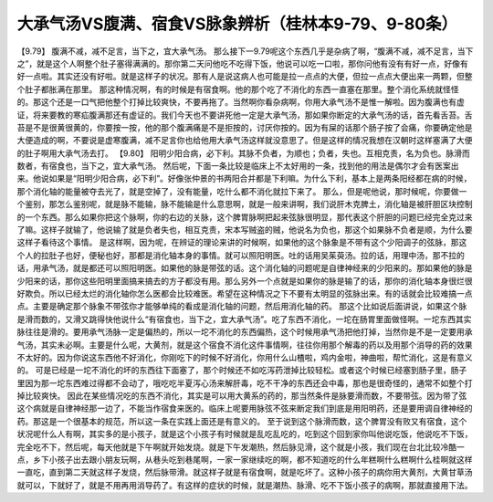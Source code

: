 大承气汤VS腹满、宿食VS脉象辨析（桂林本9-79、9-80条）
========================================================

【9.79】  腹满不减，减不足言，当下之，宜大承气汤。
那么接下一9.79呢这个东西几乎是杂病了啊，“腹满不减，减不足言，当下之”，就是这个人啊整个肚子塞得满满的。那你第二天问他吃不吃得下饭，他说可以吃一口啦，那你问他有没有有好一点，好像有好一点啦。其实还没有好啦。就是这样子的状况。那有人是说这病人也可能是拉一点点的大便，但拉一点点大便出来一两颗，但整个肚子都胀满在那里。
那这种情况啊，有的时候是有宿食啊。他的那个吃了不消化的东西一直塞在那里。整个消化系统就怪怪的。那这个还是一口气把他整个打掉比较爽快，不要再拖了。当然啊你看杂病啊，你用大承气汤不是惟一解啦。因为腹满也有虚证，将来要教的寒疝腹满那还有虚证的。我们今天也不要讲死他一定是大承气汤，那如果你断定的大承气汤的话，首先看舌苔。舌苔是不是很黄很黄的，你要按一按，他的那个腹满痛是不是拒按的，讨厌你按的。因为有屎的话那个肠子按了会痛，你要确定他是大便造成的啊，不要说是虚寒腹满，减不足言你也给他用大承气汤这样就没意思了。但是这样的情况我想在汉朝时这样塞满了大便的肚子啊用大承气汤去打。
【9.80】 阳明少阳合病，必下利。其脉不负者，为顺也；负者，失也。互相克责，名为负也。脉滑而数者，有宿食也，当下之，宜大承气汤。
然后呢，下面一条比较是临床上不太好用的一条，找到他的用法是偶尔才会有医案出来。他说如果是“阳明少阳合病，必下利”。好像张仲景的书两阳合并都是下利嘛。为什么下利，基本上是两条阳经都在病的时候，那个消化轴的能量被夺去光了，就是空掉了，没有能量，吃什么都不消化就拉下来了。
那么，但是呢他说，那时候呢，你要做一个鉴别，那怎么鉴别呢，就是脉不能输，脉不能输是什么意思啊，就是一般来讲啊，我们说肝木克脾土，消化轴是被肝胆区块控制的一个东西。那么如果你把这个脉啊，你的右边的关脉，这个脾胃脉啊把起来弦脉很明显，那代表这个肝胆的问题已经完全克过来了嘛。这样子就输了，他说输了就是负者失也，相互克责，宋本写贼盗的贼，他说名为负也，那这个如果脉不负者是顺，为什么要这样子看待这个事情。
是这样啊，因为呢，在辨证的理论来讲的时候啊，如果他的这个脉象是不带有这个少阳调子的弦脉，那这个人的拉肚子也好，便秘也好，那都是消化轴本身的事情。就可以照阳明医。吐的话用吴茱萸汤。拉的话，用理中汤，那不拉的话，用承气汤，就是都还可以照阳明医。如果他的脉是带弦的话。这个消化轴的问题呢是自律神经来的少阳来的。那如果他的脉是少阳来的话，那你这些阳明里面搞来搞去的方子都没有用。那么另外一个点就是如果你的脉是输了的话，那你的消化轴本身很烂很好欺负。所以已经太烂的消化轴你怎么医都会比较难医。希望在这种情况之下不要有太明显的弦脉出来。有的话就会比较难搞一点点。主要是确定那个脉象不带弦你才能够单纯的看成是消化轴的问题，然后用消化轴的药。
那这个比如说后面讲说，如果这个脉是滑而数的，又滑又跳得快他说什么“有宿食也，当下之，宜大承气汤”。吃了东西不消化，一坨在肠胃里面做怪啊。一坨东西其实脉往往是滑的。要用承气汤脉一定是偏热的，所以一坨不消化的东西偏热，这个时候用承气汤把他打掉，当然你是不是一定要用承气汤，其实未必啊。主要是什么呢，大黄剂，就是这个宿食不消化这件事情啊，往往你用那个解毒的药以及用那个消导的药的效果不太好的。因为你说这东西他不好消化，你刚吃下的时候不好消化，你用什么山楂啦，鸡内金啦，神曲啦，帮忙消化，这是有意义的。
可是已经是一坨不消化的坏的东西往下面塞了，那个时候还不如吃泻药泄掉比较轻松。或者这个时候已经塞到肠子里，肠子里因为那一坨东西难过得都不会动了，哦吃吃半夏泻心汤来解肝毒，吃不干净的东西还会中毒，那也是很奇怪的，通常不如整个打掉比较爽快。
因此在某些情况吃的东西不消化，其实是可以用大黄系的药的，那当然条件是脉要滑而数，不要带弦。因为带了弦这个病就是自律神经那一边了，不能当作宿食来医的。临床上呢要用脉弦不弦来断定我们到底是用阳明药，还是要用调自律神经的药。那这是一个很基本的规范，所以这一条在实践上面还是有意义的。
至于说到这个脉滑而数，这个脾胃没有败又有宿食，这个状况呢什么人有啊，其实多的是小孩子，就是这个小孩子有时候就是乱吃乱吃的，吃到这个回到家你叫他说吃饭，他说吃不下饭，完全吃不下，然后呢，每天他就是下午啊就开始发烧。就是下午发潮热，然后脉见滑，这个就是小孩，我们现在台北比较冷酷一点，乡下小孩子出去跟小朋友玩啊，从巷头吃到巷尾啊，一家一家继续吃的啊，都不知道吃的什么年糕啊什么糕啊什么桂啊就这样一直吃，直到第二天就这样子发烧，然后脉带滑。就这样子就是有宿食啊，就是吃坏了。这种小孩子的病你用大黄剂，大黄甘草汤就可以，下就好了，就是不用再用消导药了。有这样的症状的时候，就是潮热、脉滑、吃不下饭小孩子的病啊，那就直接用下法。
